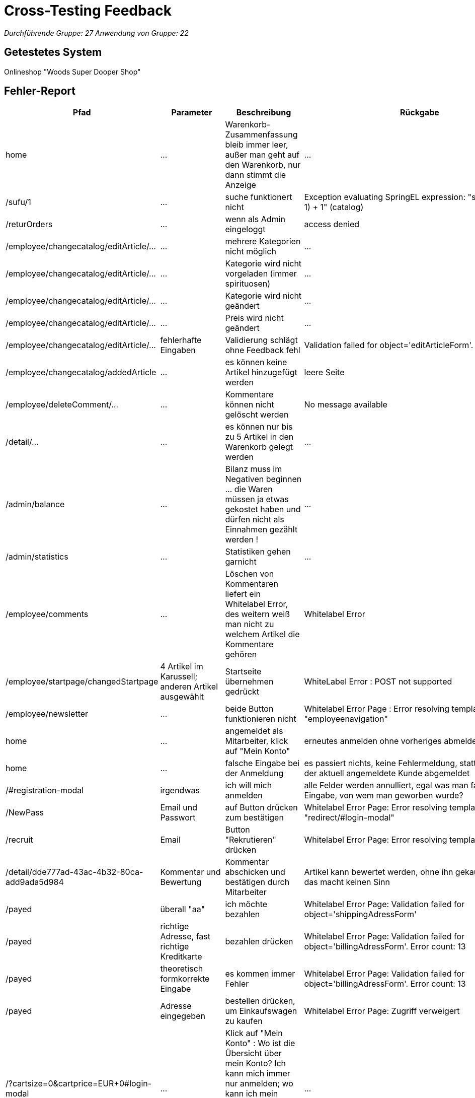 = Cross-Testing Feedback

__Durchführende Gruppe: 27__
__Anwendung von Gruppe: 22__

== Getestetes System
Onlineshop "Woods Super Dooper Shop"

== Fehler-Report
// See http://asciidoctor.org/docs/user-manual/#tables
[options="header"]
|===
|Pfad |Parameter |Beschreibung |Rückgabe 
| home | … | Warenkorb-Zusammenfassung bleib immer leer, außer man geht auf den Warenkorb, nur dann stimmt die Anzeige | … 
| /sufu/1 | … | suche funktionert nicht | Exception evaluating SpringEL expression: "split * (number-1) + 1" (catalog) 
| /returOrders | … | wenn als Admin eingeloggt | access denied 
| /employee/changecatalog/editArticle/... | … | mehrere Kategorien nicht möglich | … 
| /employee/changecatalog/editArticle/... | … | Kategorie wird nicht vorgeladen (immer spirituosen) | … 
| /employee/changecatalog/editArticle/... | … | Kategorie wird nicht geändert | … 
| /employee/changecatalog/editArticle/... | … | Preis wird nicht geändert | … 
| /employee/changecatalog/editArticle/... | fehlerhafte Eingaben | Validierung schlägt ohne Feedback fehl | Validation failed for object='editArticleForm'. Error count: 1 
| /employee/changecatalog/addedArticle | … | es können keine Artikel hinzugefügt werden | leere Seite 
| /employee/deleteComment/... | … | Kommentare können nicht gelöscht werden | No message available 
| /detail/... | … | es können nur bis zu 5 Artikel in den Warenkorb gelegt werden | ... 
|/admin/balance | ... | Bilanz muss im Negativen beginnen ... die Waren müssen ja etwas gekostet haben und dürfen nicht als Einnahmen gezählt werden !| ...
|/admin/statistics | ... |Statistiken gehen garnicht | ... 
|/employee/comments | ... |Löschen von Kommentaren liefert ein Whitelabel Error, des weitern weiß man nicht zu welchem Artikel die Kommentare gehören | Whitelabel Error
|/employee/startpage/changedStartpage |4 Artikel im Karussell; anderen Artikel ausgewählt |Startseite übernehmen gedrückt | WhiteLabel Error : POST not supported
|/employee/newsletter | … |beide Button funktionieren nicht | Whitelabel Error Page : Error resolving template "employeenavigation"
|home | ... |angemeldet als Mitarbeiter, klick auf "Mein Konto"|erneutes anmelden ohne vorheriges abmelden möglich 
|home | ... |falsche Eingabe bei der Anmeldung | es passiert nichts, keine Fehlermeldung, stattdessen wird der aktuell angemeldete Kunde abgemeldet
|/#registration-modal |irgendwas | ich will mich anmelden| alle Felder werden annulliert, egal was man falsch eingibt; Eingabe, von wem man geworben wurde?
|/NewPass |Email und Passwort | auf Button drücken zum bestätigen| Whitelabel Error Page: Error resolving template "redirect/#login-modal"
|/recruit|Email|Button "Rekrutieren" drücken| Whitelabel Error Page: Error resolving template "/index"
|/detail/dde777ad-43ac-4b32-80ca-add9ada5d984|Kommentar und Bewertung|Kommentar abschicken und bestätigen durch Mitarbeiter|Artikel kann bewertet werden, ohne ihn gekauft zu haben, das macht keinen Sinn
|/payed|überall "aa"|ich möchte bezahlen|Whitelabel Error Page: Validation failed for object='shippingAdressForm'
|/payed|richtige Adresse, fast richtige Kreditkarte|bezahlen drücken|Whitelabel Error Page: Validation failed for object='billingAdressForm'. Error count: 13
|/payed|theoretisch formkorrekte Eingabe|es kommen immer Fehler|Whitelabel Error Page: Validation failed for object='billingAdressForm'. Error count: 13
|/payed|Adresse eingegeben|bestellen drücken, um Einkaufswagen zu kaufen|Whitelabel Error Page: Zugriff verweigert
|/?cartsize=0&cartprice=EUR+0#login-modal|...|Klick auf "Mein Konto" : Wo ist die Übersicht über mein Konto? Ich kann mich immer nur anmelden; wo kann ich mein Rabattguthaben einsehen? Warum wird kein Rabatt bei der Bestellung verrechnet?|...
|/cart|nothing|ich kann leere Bestellungen machen|...
|/admin/changeuser/editUser/3|unterschiedliche Passwörter|Passwörter müssen nicht gleich sein, werden nicht verglichen|Userstatus geändert
|/employee/orders/accept/1|...|Admin hat die Bestellung angenommen, versuche sie mit dem Mitarbeiter nochmal anzunehmen|Whitelabel Error Page: No value present
|/#registration-modal|asd@asd|asd@asd.irgendwas sollte erst gehen|
|redirect/#login-modal|||Error resolving template "redirect/#login-modal", template might not exist
|"Mein Konto"||Kein Zugriff auf Schaltfläche|
|employee/newsletter/changeNewsletter  ||Neuer Newsletter|Error resolving template "employeenavigation", template might not exist
|/employee/newsletter/oldAbos||Alter Newsletter|Error resolving template "employeenavigation", template might not exist
|/admin/changeuser/addedUser||
"neuen" User asd als Admin hinzufügen, obwohl bereits existiert|Whitelabel Error Page: User with name asd already exists!
|/admin/changeuser/addedUser||
neuen User "wer" anlegen als Admin|There was an unexpected error (type=Internal Server Error, status=500).
org.hibernate.TransientPropertyValueException: object references an unsaved transient instance - save the transient instance before flushing : internetkaufhaus.entities.ConcreteUserAccount.userAccount -> org.salespointframework.useraccount.UserAccount; nested exception is java.lang.IllegalStateException: org.hibernate.TransientPropertyValueException: object references an unsaved transient instance - save the transient instance before flushing : internetkaufhaus.entities.ConcreteUserAccount.userAccount -> org.salespointframework.useraccount.UserAccount

|/returOrders||als Admin eingeloggt|Whitelabel Error Page: Zugriff verweigert
|===

== Sonstiges
* Übersicht über das eigene Konto zur Einsicht und Änderung seiner eigenen Daten, seines Rabattkontos und der Bestellungen fehlt komplett (vielleicht unter Rückgabe?)
* es ist nahezu unmöglich etwas zu bestellen, da ich meine Fehler bei der Eingabe nicht angezeigt bekomme -> testen der Retouren unmöglich
* Nachbestellungen tauchen in den Bilanzen nicht mit auf
* keine Unterscheidung zwischen Einkaufspreis und Verkaufspreis; theoretisch macht das Unternehmen somit keinen Gewinn/ nur Verluste
* Admin und Mitarbeiter können auch normal shoppen, sollte nicht möglich sein
* Optik der Anwendung
* Fehlende Features (Rabattbehandlung, Kunden werben Kunden, ...)
* Interaktion mit der Anwendung (Usability)
**  Bestellen kaum möglich (man bekommt andauernd Whitelabel Errors) und die Eingaben werden immer wieder gelöscht, so dass man alles immer wieder von vorn eingeben muss. Des Weiteren weiß man noch nicht mal was man falsch eingegeben hat !
** Admineinkäufe müssen als Abzüge in der Endbilanz eingefügt werden

== Verbesserungsvorschläge
* Funktionalitäten der oben aufgeführten Anwendungsfälle wieder herstellen
